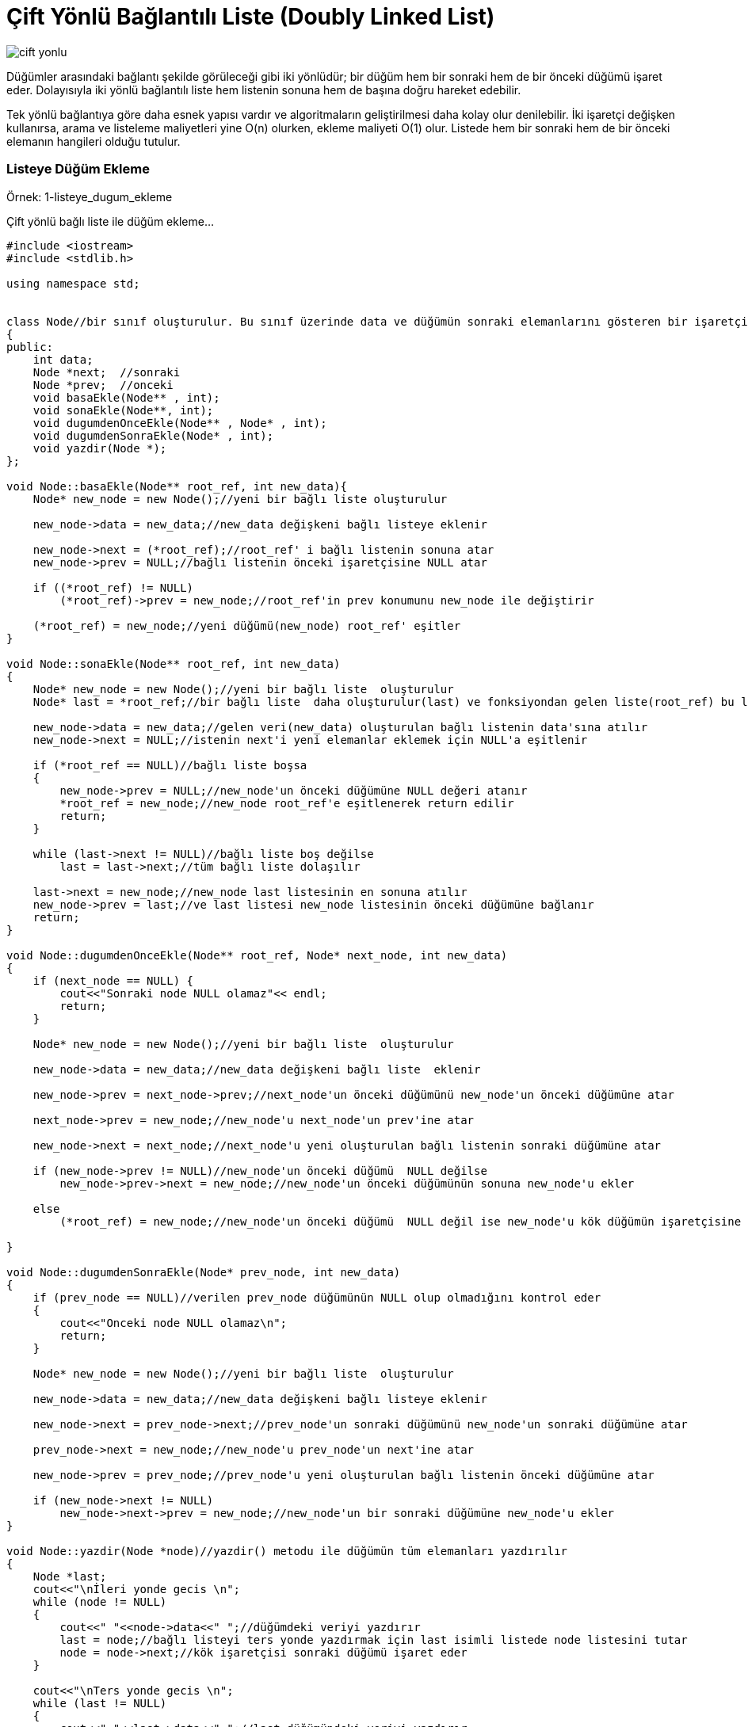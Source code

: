 = Çift Yönlü Bağlantılı Liste (Doubly Linked List)

image::images/cift_yonlu.png[]

Düğümler arasındaki bağlantı şekilde görüleceği gibi iki yönlüdür; bir düğüm hem bir sonraki hem de bir önceki düğümü işaret eder. Dolayısıyla iki yönlü bağlantılı liste hem listenin sonuna hem de başına doğru hareket edebilir.

Tek yönlü bağlantıya göre daha esnek yapısı vardır ve algoritmaların geliştirilmesi daha kolay olur denilebilir. İki işaretçi değişken kullanırsa, arama ve listeleme maliyetleri yine O(n) olurken, ekleme maliyeti O(1) olur.
Listede hem bir sonraki hem de bir önceki elemanın hangileri olduğu tutulur.


=== Listeye Düğüm Ekleme

Örnek: 1-listeye_dugum_ekleme

Çift yönlü bağlı liste ile düğüm ekleme...

[source, c++]
----
#include <iostream>
#include <stdlib.h>

using namespace std;


class Node//bir sınıf oluşturulur. Bu sınıf üzerinde data ve düğümün sonraki elemanlarını gösteren bir işaretçi ve fonksiyonları tutulur.
{
public:
    int data;
    Node *next;  //sonraki
    Node *prev;  //onceki
    void basaEkle(Node** , int);
    void sonaEkle(Node**, int);
    void dugumdenOnceEkle(Node** , Node* , int);
    void dugumdenSonraEkle(Node* , int);
    void yazdir(Node *);
};

void Node::basaEkle(Node** root_ref, int new_data){
    Node* new_node = new Node();//yeni bir bağlı liste oluşturulur

    new_node->data = new_data;//new_data değişkeni bağlı listeye eklenir

    new_node->next = (*root_ref);//root_ref' i bağlı listenin sonuna atar
    new_node->prev = NULL;//bağlı listenin önceki işaretçisine NULL atar

    if ((*root_ref) != NULL)
        (*root_ref)->prev = new_node;//root_ref'in prev konumunu new_node ile değiştirir

    (*root_ref) = new_node;//yeni düğümü(new_node) root_ref' eşitler
}

void Node::sonaEkle(Node** root_ref, int new_data)
{
    Node* new_node = new Node();//yeni bir bağlı liste  oluşturulur
    Node* last = *root_ref;//bir bağlı liste  daha oluşturulur(last) ve fonksiyondan gelen liste(root_ref) bu listeye atılır

    new_node->data = new_data;//gelen veri(new_data) oluşturulan bağlı listenin data'sına atılır
    new_node->next = NULL;//istenin next'i yeni elemanlar eklemek için NULL'a eşitlenir

    if (*root_ref == NULL)//bağlı liste boşsa
    {
        new_node->prev = NULL;//new_node'un önceki düğümüne NULL değeri atanır
        *root_ref = new_node;//new_node root_ref'e eşitlenerek return edilir
        return;
    }

    while (last->next != NULL)//bağlı liste boş değilse
        last = last->next;//tüm bağlı liste dolaşılır

    last->next = new_node;//new_node last listesinin en sonuna atılır
    new_node->prev = last;//ve last listesi new_node listesinin önceki düğümüne bağlanır
    return;
}

void Node::dugumdenOnceEkle(Node** root_ref, Node* next_node, int new_data)
{
    if (next_node == NULL) {
        cout<<"Sonraki node NULL olamaz"<< endl;
        return;
    }

    Node* new_node = new Node();//yeni bir bağlı liste  oluşturulur

    new_node->data = new_data;//new_data değişkeni bağlı liste  eklenir

    new_node->prev = next_node->prev;//next_node'un önceki düğümünü new_node'un önceki düğümüne atar

    next_node->prev = new_node;//new_node'u next_node'un prev'ine atar

    new_node->next = next_node;//next_node'u yeni oluşturulan bağlı listenin sonraki düğümüne atar

    if (new_node->prev != NULL)//new_node'un önceki düğümü  NULL değilse
        new_node->prev->next = new_node;//new_node'un önceki düğümünün sonuna new_node'u ekler

    else
        (*root_ref) = new_node;//new_node'un önceki düğümü  NULL değil ise new_node'u kök düğümün işaretçisine atar

}

void Node::dugumdenSonraEkle(Node* prev_node, int new_data)
{
    if (prev_node == NULL)//verilen prev_node düğümünün NULL olup olmadığını kontrol eder
    {
        cout<<"Onceki node NULL olamaz\n";
        return;
    }

    Node* new_node = new Node();//yeni bir bağlı liste  oluşturulur

    new_node->data = new_data;//new_data değişkeni bağlı listeye eklenir

    new_node->next = prev_node->next;//prev_node'un sonraki düğümünü new_node'un sonraki düğümüne atar

    prev_node->next = new_node;//new_node'u prev_node'un next'ine atar

    new_node->prev = prev_node;//prev_node'u yeni oluşturulan bağlı listenin önceki düğümüne atar

    if (new_node->next != NULL)
        new_node->next->prev = new_node;//new_node'un bir sonraki düğümüne new_node'u ekler
}

void Node::yazdir(Node *node)//yazdir() metodu ile düğümün tüm elemanları yazdırılır
{
    Node *last;
    cout<<"\nİleri yonde gecis \n";
    while (node != NULL)
    {
        cout<<" "<<node->data<<" ";//düğümdeki veriyi yazdırır
        last = node;//bağlı listeyi ters yonde yazdırmak için last isimli listede node listesini tutar
        node = node->next;//kök işaretçisi sonraki düğümü işaret eder
    }

    cout<<"\nTers yonde gecis \n";
    while (last != NULL)
    {
        cout<<" "<<last->data<<" ";//last düğümündeki veriyi yazdırır
        last = last->prev;//kök işaretçisi önceki düğümü işaret eder
    }
}


int main()
{
    Node node;
    Node *root = NULL;

    node.sonaEkle(&root,5);//düğümün sonuna 5,6 değerleri eklenir
    node.sonaEkle(&root,6);
    node.dugumdenOnceEkle(&root,root->next,15);//root->next'inin önceki düğümüne 15 değerini ekler
    node.sonaEkle(&root,7);//düğümün sonuna 7 değeri eklenir
    node.dugumdenSonraEkle(root->next,12);//root->next'inin sonraki düğümüne 12 değerini ekler
    node.sonaEkle(&root,8);//düğümün sonuna 8 değeri eklenir

    cout << "Bağli Liste: ";
    node.yazdir(root);//bağlı liste yazdırılır

    return 0;
}
----

Ekran Çıktısı:

 /home/asli/Documents/boost_calismalar/veri_yapilari/linked_list/doubly_linked_list/C++/1-listeye_dugum_ekleme/cmake-build-debug/1_listeye_dugum_ekleme
 Bağli Liste: 
 İleri yonde gecis 
 5  15  12  6  7  8 
 Ters yonde gecis 
 8  7  6  12  15  5 

=== Listeden Düğüm Silme

Örnek: 2-listeden_dugum_silme

Çift yönlü bağlı listeden düğüm silme


[source, c++]
----
#include <iostream>
#include <stdlib.h>

using namespace std;

class Node{//bir sınıf oluşturulur. Bu sınıf üzerinde data ve düğümün sonraki elemanlarını gösteren bir işaretçi ve fonksiyonları tutulur.
public:
    int data;
    Node *next; //sonraki
    Node *prev; //onceki
    void deleteNode(Node **, Node *);
    void basaEkle(Node** , int);
    void yazdir(Node *);
};

void Node::deleteNode(Node **root_ref, Node *sil)
{
    if (*root_ref == NULL || sil == NULL)//fonksiyondan gelen bağlı liste NULL ise return komutu çalışır
        return;

    if (*root_ref == sil)//silinecek düğüm kök düğüm(root_ref) ise
        *root_ref = sil->next;

    if (sil->next != NULL)//silinecek düğüm son düğüm değilse sil bağlı listesindeki sonraki değeri ile değiştirir
        sil->next->prev = sil->prev;

    if (sil->prev != NULL)//silinecek düğüm ilk düğüm değilse il bağlı listesindeki önceki değeri ile değiştirir
        sil->prev->next = sil->next;

    free(sil);//sil tarafından işgal edilen bellek silinir
    return;
}


void Node::basaEkle(Node** root_ref, int new_data){
    Node* new_node = new Node();//yeni bir bağlı liste oluşturulur

    new_node->data = new_data;//new_data değişkeni bağlı listeye eklenir

    new_node->next = (*root_ref);//root_ref' i bağlı listenin sonuna atar
    new_node->prev = NULL;//bağlı listenin önceki işaretçisine NULL atar

    if ((*root_ref) != NULL)
        (*root_ref)->prev = new_node;//root_ref'in prev konumunu new_node ile değiştirir

    (*root_ref) = new_node;//yeni düğümü(new_node) root_ref' eşitler
}


void Node::yazdir(Node *node)//yazdir() metodu ile düğümün tüm elemanları yazdırılır
{
    while (node != NULL)
    {
        cout<<" "<<node->data<<" ";//düğümdeki veriyi yazdırır
        node = node->next;//kök işaretçisi sonraki düğümü işaret eder
    }
}

int main()
{
    Node node;//fonksiyonları çağırmak için bir nesne oluşturulur
    Node *root = NULL;//düğüm oluşturulur

    // 10<->8<->4<->2
    node.basaEkle(&root, 2);//bağlı listeye 2,4,8,10 değerleri eklenir
    node.basaEkle(&root, 4);
    node.basaEkle(&root, 8);
    node.basaEkle(&root, 10);


    cout << "Linked list:\n";
    node.yazdir(root);//liste yazdırılır

    node.deleteNode(&root, root); //ilk dugumu sil
    node.deleteNode(&root, root->next); //orta dugumu sil
    node.deleteNode(&root, root->next); //son dugumu sil

    cout << "\nDegistirilmis Linked list:\n";
    node.yazdir(root);

    return 0;
}
----

Ekran Çıktısı:

 Linked list:
 10  8  4  2 
 Degistirilmis Linked list:
 8 
 
=== Listeyi Ters Çevirme

Örnek: 3-listeyi_ters_cevir

Çift yönlü bağlı listeyi ters çevirme

[source,c++]
----
#include <iostream>
#include <stdlib.h>

using namespace std;

class Node
{
public:
    int data;
    Node *next;
    Node *prev;
    void reverse(Node **);
    void basaEkle(Node **, int);
    void yazdir(Node *);
};

void Node::reverse(Node **root_ref)
{
    Node *temp = NULL;
    Node *current = *root_ref;

    while (current != NULL)
    {
        temp = current->prev;//listenin önceki düğümü temp düğümünde tutulur
        current->prev = current->next;//listenin sonraki düğümü ile önceki düğümü yer değiştirir
        current->next = temp;//temp düğümünde tutulan önceki düğüm sonraki düğüme atılır
        current = current->prev;//current listesi önceki düğüme eşitlenir
    }

    if(temp != NULL )
        *root_ref = temp->prev;//root_ref listesi önceki düğüme eşitlenir
}

void Node::basaEkle(Node** root_ref, int new_data){
    Node* new_node = new Node();//yeni bir bağlı liste oluşturulur

    new_node->data = new_data;//new_data değişkeni bağlı listeye eklenir

    new_node->next = (*root_ref);//root_ref' i bağlı listenin sonuna atar
    new_node->prev = NULL;//bağlı listenin önceki işaretçisine NULL atar

    if ((*root_ref) != NULL)
        (*root_ref)->prev = new_node;//root_ref'in prev konumunu new_node ile değiştirir

    (*root_ref) = new_node;//yeni düğümü(new_node) root_ref' eşitler
}


void Node::yazdir(Node *node)//yazdir() metodu ile düğümün tüm elemanları yazdırılır
{
    while (node != NULL)
    {
        cout<<" "<<node->data<<" ";//düğümdeki veriyi yazdırır
        node = node->next;//kök işaretçisi sonraki düğümü işaret eder
    }
}

int main()
{
    Node node;//fonksiyonları çağırmak için bir nesne oluşturulur
    Node *root = NULL;//düğüm oluşturulur

    // 10->8->4->2
    node.basaEkle(&root, 2);//bağlı listeye 2,4,8,10 değerleri eklenir
    node.basaEkle(&root, 4);
    node.basaEkle(&root, 8);
    node.basaEkle(&root, 10);

    cout << "Linked list:\n";
    node.yazdir(root);//liste yazdırılır

    node.reverse(&root);//reverse() fonksiyonu çağrılır

    cout << "\nDegistirilmis Linked list:\n";
    node.yazdir(root);

    return 0;
}
----

Ekran Çıktısı:

 Linked list:
 10  8  4  2 
 Degistirilmis Linked list:
 2  4  8  10 
 
=== Quick Sort ile Listeyi Sıralama
Örnek: 4-quick_sort

quick sort ile bağlı listeyi sıralama

[source,c++]
----
#include <iostream>
#include <stdlib.h>

using namespace std;

//quick sort ile bağlı listeyi sıralama
class Node{
public:
    int data;
    Node *next;
    Node *prev;
    void swap ( int*, int*);
    Node *lastNode(Node *);
    Node *bol(Node *, Node *);
    void _quickSort(Node *, Node *);
    void quickSort(Node *);
    void yazdir(Node *);
    void basaEkle(Node **, int);
};

//İki işaretçiyi değiştirmek etmek için kullanılan fonksiyon
void Node::swap ( int* a, int* b ){
    int t = *a; *a = *b; *b = t;
}

//Bağlantılı listenin son düğümünü bulmak için bir yardımcı fonksiyon
Node *Node::lastNode(Node *root){
    while (root && root->next)
        root = root->next;
    return root;
}


/*Son öğeyi pivot olarak değerlendirir, pivot öğesini sıralanmış dizideki doğru konumuna yerleştirir ve tüm küçük
 (pivot'tan daha küçük) pivotun soluna ve tüm büyük öğelerin pivotun sağına yerleştirir*/
Node *Node::bol(Node *l, Node *h){
   int x = h->data;//pivotu h elemanı olarak ayarla
    Node *i = l->prev;

    for (Node *j = l; j != h; j = j->next)
    {
        if (j->data <= x)
        {
            i = (i == NULL)? l : i->next;//dizi için i++' ya benzer

            swap(&(i->data), &(j->data));
        }
    }
    i = (i == NULL)? l : i->next;
    swap(&(i->data), &(h->data));
    return i;
}

//Bağlantılı liste için quicksort'un recursive ile olan fonksiyon uygulaması
void Node::_quickSort(Node *node, Node *lastNode)
{
    if (lastNode != NULL && node != lastNode && node != lastNode->next)
    {
        Node *p = bol(node, lastNode);
        _quickSort(node, p->prev);
        _quickSort(p->next, lastNode);
    }
}
//Bağlantılı bir listeyi sıralamak için ana fonksiyon. _quicksort() fonksiyonunu çağırır
void Node::quickSort(Node *root)
{
    Node *r= lastNode(root);

    _quickSort(root, r);
}

void Node::basaEkle(Node** root_ref, int new_data){
    Node* new_node = new Node();//yeni bir bağlı liste oluşturulur

    new_node->data = new_data;//new_data değişkeni bağlı listeye eklenir

    new_node->next = (*root_ref);//root_ref' i bağlı listenin sonuna atar
    new_node->prev = NULL;//bağlı listenin önceki işaretçisine NULL atar

    if ((*root_ref) != NULL)
        (*root_ref)->prev = new_node;//root_ref'in prev konumunu new_node ile değiştirir

    (*root_ref) = new_node;//yeni düğümü(new_node) root_ref' eşitler
}


void Node::yazdir(Node *node)//yazdir() metodu ile düğümün tüm elemanları yazdırılır
{
    while (node != NULL)
    {
        cout<<" "<<node->data<<" ";//düğümdeki veriyi yazdırır
        node = node->next;//kök işaretçisi sonraki düğümü işaret eder
    }
}

int main()
{
    Node node;//fonksiyonları çağırmak için bir nesne oluşturulur
    Node *root = NULL;//düğüm oluşturulur

    node.basaEkle(&root, 5);//bağlı listeye 5,20,4,3,30 değerleri eklenir
    node.basaEkle(&root, 20);
    node.basaEkle(&root, 4);
    node.basaEkle(&root, 3);
    node.basaEkle(&root, 30);

    cout << "Sıralamadan once baglantili liste \n";
    node.yazdir(root);//listeyi yazdırır

    node.quickSort(root);//listeyi quick sort ile sıralar

    cout << "Sıralamadan sonra baglantili liste \n";
    node.yazdir(root);

    return 0;
}
----

Ekran Çıktısı:

 Sıralamadan once baglantili liste 
 30  3  4  20  5 
 Sıralamadan sonra baglantili liste 
 3  4  5  20  30 
 
=== Merge Sort ile Listeyi Sıralama
Örnek: 5-merge_sort

merge sort ile bağlı listeyi sıralama

[source,c++]
----
#include <iostream>

using namespace std;

class Node
{
public:
    int data;
    Node *next, *prev;
    Node *split(Node *);
    Node *merge(Node *, Node *);
    Node *mergeSort(Node *);
    void insert(Node **, int);
    void yazdir(Node *);
    void swap(int *, int *);
};

//bağlı iki listeyi birleştiren fonksiyon
Node *Node::merge(Node *first, Node *second)
{
    if (!first)//ilk bağlı liste boşsa
        return second;

    if (!second)//ikinci bağlı liste boşsa
        return first;

    if (first->data < second->data)//ilk bağlı listedeki değer ikinci bağlı listedeki değerden daha küçük ise
    {
        first->next = merge(first->next,second);
        first->next->prev = first;
        first->prev = NULL;
        return first;
    }
    else//ikinci bağlı listedeki değer ilk bağlantılı listedeki değerden daha küçük ise
    {
        second->next = merge(first,second->next);
        second->next->prev = second;
        second->prev = NULL;
        return second;
    }
}
//mergeSort sıralaması yapan fonksiyon
Node *Node::mergeSort(Node *root)
{
    if (!root || !root->next)
        return root;
    Node *second = split(root);

    //Sol ve sağ yarılar için tekrar aynı işlemleri yapar
    root = mergeSort(root);
    second = mergeSort(second);

    //Sıralanan iki yarıyı birleştirir
    return merge(root,second);
}
//çift bağlı listenin başında yeni bir düğüm eklemek için oluşturulan fonksiyon
void Node::insert(Node **root, int data)
{
    Node *temp = new Node();
    temp->data = data;
    temp->next = temp->prev = NULL;
    if (!(*root))
        (*root) = temp;
    else
    {
        temp->next = *root;
        (*root)->prev = temp;
        (*root) = temp;
    }
}

void Node::yazdir(Node *root)
{
    Node *temp = root;
    cout<<"kucukten->buyuge\n";
    while (root)
    {
        cout << root->data << " ";
        temp = root;
        root = root->next;
    }
    cout  << "\nbuyukten->kucuge\n";
    while (temp)
    {
        cout << temp->data << " ";
        temp = temp->prev;
    }
}

//iki tamsayıyı değiştirmek için fonksiyon
void Node::swap(int *A, int *B)
{
    int temp = *A;
    *A = *B;
    *B = temp;
}

//çift katlı bağlı listeyi bölmek için fonksiyon
Node *Node::split(Node *head)
{
    Node *fast = head,*slow = head;
    while (fast->next && fast->next->next)
    {
        fast = fast->next->next;
        slow = slow->next;
    }
    Node *temp = slow->next;
    slow->next = NULL;
    return temp;
}

int main(void)
{
    Node node;
    Node *root = NULL;

    node.insert(&root, 5);//bağlı listeye 5,0,4,3,30,10 değerlerini ekler
    node.insert(&root, 20);
    node.insert(&root, 4);
    node.insert(&root, 3);
    node.insert(&root, 30);
    node.insert(&root, 10);
    cout << "Bagli liste\n";
    node.yazdir(root);//listeyi yazdırır
    root = node.mergeSort(root);//bağlı listeyi merge sort ile sıralar
    cout << "\nSiralamadan sonra bagli liste\n";
    node.yazdir(root);
    return 0;
}

----


Ekran Çıktısı:

 Bagli liste
 kucukten->buyuge
 10 30 3 4 20 5 
 buyukten->kucuge
 5 20 4 3 30 10 
 Siralamadan sonra bagli liste
 kucukten->buyuge
 3 4 5 10 20 30 
 buyukten->kucuge
 30 20 10 5 4 3 


=== Indekse Göre Listeden Düğüm Silme
Örnek:6-indekse_gore_silme

Çift yönlü bağlı listeden index numarası ile düğüm silme

[source,c++]
----
#include <iostream>
#include <stdlib.h>

using namespace std;

class Node {
public:
    int data;
    Node* next;
    Node* prev;
    void deleteNode(Node **,  Node*);
    void deleteNodeAtGivenPos(Node **, int);
    void basaEkle(Node **, int);
    void yazdir(Node* );
};

void Node::deleteNode(Node **root_ref,  Node* del)
{
    if (*root_ref == NULL || del == NULL)
        return;

    //silinecek düğüm kök düğümse
    if (*root_ref == del)
        *root_ref = del->next;

    //silinecek düğüm son düğüm değilse del bagli listesinin sonraki düğümünü değiştir
    if (del->next != NULL)
        del->next->prev = del->prev;

    //silinecek düğüm ilk düğüm değilse del bagli listesinin önceki düğümünü değiştir
    if (del->prev != NULL)
        del->prev->next = del->next;

    free(del);//del tarafından tutulan belleği boşaltır
}

void Node::deleteNodeAtGivenPos(Node **root_ref, int index)
{
    if (*root_ref == NULL || index <= 0)
        return;

    Node* current = *root_ref;

    for (int i = 1; current != NULL && i < index; i++)
        current = current->next;//tüm listeyi dolaşır

    if (current == NULL)//liste NULL ise fonksiyondan öıkar
        return;

    deleteNode(root_ref, current);//deleteNode() fonksiyonu ile verilen indeksi siler
}

void Node::basaEkle(Node** root_ref, int new_data){
    Node* new_node = new Node();//yeni bir bağlı liste oluşturulur

    new_node->data = new_data;//new_data değişkeni bağlı listeye eklenir

    new_node->next = (*root_ref);//root_ref' i bağlı listenin sonuna atar
    new_node->prev = NULL;//bağlı listenin önceki işaretçisine NULL atar

    if ((*root_ref) != NULL)
        (*root_ref)->prev = new_node;//root_ref'in prev konumunu new_node ile değiştirir

    (*root_ref) = new_node;//yeni düğümü(new_node) root_ref' eşitler
}


void Node::yazdir(Node *node)//yazdir() metodu ile düğümün tüm elemanları yazdırılır
{
    while (node != NULL)
    {
        cout<<" "<<node->data<<" ";//düğümdeki veriyi yazdırır
        node = node->next;//kök işaretçisi sonraki düğümü işaret eder
    }
}

int main()
{
    Node node;
    Node* root = NULL;

    // 10<->8<->4<->2<->5
    node.basaEkle(&root, 5);//bağlı listenin başına 5,2,4,8,10 değerlerini ekler
    node.basaEkle(&root, 2);
    node.basaEkle(&root, 4);
    node.basaEkle(&root, 8);
    node.basaEkle(&root, 10);

    cout << "Baglantili Liste\n";
    node.yazdir(root);//bağlı listeyi yazdırır

    int n = 2;//listeden silinecek index


    node.deleteNodeAtGivenPos(&root, n);//2. sıradaki veriyi siler
    //node.deleteNode(&root,root->next);//verilen adresteki bağlı listenin root->next'indeki düğümü siler

    cout << "\nSilindikten Sonra Baglantili Liste\n";
    node.yazdir(root);

    return 0;
}

----

Ekran Çıktısı:

 Baglantili Liste
 10  8  4  2  5 
 Silindikten Sonra Baglantili Liste
 10  4  2  5 

=== Listedeki Sıralanmış Tekrarlı Düğümleri Silme
Örnek:7-siralanmis_tekrarli_verileri_sil

Bağlı liste içerisinde sıralı-tekrarlı verilerden tekrarlı olanları kaldırır...

[source,c++]
----
#include <iostream>
#include <stdlib.h>

using namespace std;

class Node {
public:
    int data;
    Node *next;
    Node *prev;
    void deleteNode(Node **, Node *);
    void removeDuplicates(Node** );
    void basaEkle(Node **, int);
    void yazdir(Node *);
};

void Node::deleteNode(Node **root_ref,  Node* del)
{
    if (*root_ref == NULL || del == NULL)
        return;

    //silinecek düğüm kök düğümse
    if (*root_ref == del)
        *root_ref = del->next;

    //silinecek düğüm son düğüm değilse del bagli listesinin sonraki düğümünü değiştir
    if (del->next != NULL)
        del->next->prev = del->prev;

    //silinecek düğüm ilk düğüm değilse del bagli listesinin önceki düğümünü değiştir
    if (del->prev != NULL)
        del->prev->next = del->next;

    free(del);//del tarafından tutulan belleği boşaltır
}

void Node::removeDuplicates(Node** root_ref)
{
    if ((*root_ref) == NULL)
        return;

     Node *current = *root_ref;

    while (current->next != NULL) {

        if (current->data == current->next->data)//düğümdeki veri ile sonraki düğümdeki veri aynı ise
            deleteNode(root_ref, current->next);//deleteNode() fonksiyonu çağırılarak düğüm silinir

        else//düğümdeki veri ile sonraki düğümdeki veri aynı değilse
            current = current->next;//bir sonraki düğüme geçilir
    }
}

void Node::basaEkle(Node** root_ref, int new_data){
    Node* new_node = new Node();//yeni bir bağlı liste oluşturulur

    new_node->data = new_data;//new_data değişkeni bağlı listeye eklenir

    new_node->next = (*root_ref);//root_ref' i bağlı listenin sonuna atar
    new_node->prev = NULL;//bağlı listenin önceki işaretçisine NULL atar

    if ((*root_ref) != NULL)
        (*root_ref)->prev = new_node;//root_ref'in prev konumunu new_node ile değiştirir

    (*root_ref) = new_node;//yeni düğümü(new_node) root_ref' eşitler
}

void Node::yazdir(Node *node)//yazdir() metodu ile düğümün tüm elemanları yazdırılır
{
    if (node == NULL)
        cout << "Cift katli bagli liste bos!!!";
    while (node != NULL)
    {
        cout<<" "<<node->data<<" ";//düğümdeki veriyi yazdırır
        node = node->next;//kök işaretçisi sonraki düğümü işaret eder
    }
}

int main()
{
    Node node;
    Node *root = NULL;

    //4<->4<->4<->4<->6<->8<->8<->10<->12<->12
    node.basaEkle(&root, 12);//bağlı listenin başına 12,12,10,8,8,6,4,4,4,4 değerlerini ekler
    node.basaEkle(&root, 12);
    node.basaEkle(&root, 10);
    node.basaEkle(&root, 8);
    node.basaEkle(&root, 8);
    node.basaEkle(&root, 6);
    node.basaEkle(&root, 4);
    node.basaEkle(&root, 4);
    node.basaEkle(&root, 4);
    node.basaEkle(&root, 4);

    cout << "Linked list:\n";
    node.yazdir(root);//bağlı listeyi yazdırır

    node.removeDuplicates(&root);//sıralı ve tekrar eden verileri siler

    cout << "\nYeni Linked List\n";
    node.yazdir(root);

    return 0;
}

----


Ekran Çıktısı:

 Linked list:
 4  4  4  4  6  8  8  10  12  12 
 Yeni Linked List
 4  6  8  10  12 

=== Listedeki Sıralanmamış Tekrarlı Düğümleri Silme
Örnek:8-siralanmamis_tekrarli_verileri_sil

Bağlı liste içerisinde sıralanmamış-tekrarlı verilerden tekrarlı olanları kaldırır...

[source,c++]
----
#include <iostream>
#include <stdlib.h>

using namespace std;

class Node {
public:
    int data;
    Node *next;
    Node *prev;
    void deleteNode(Node **, Node *);
    void removeDuplicates(Node **);
    void basaEkle(Node **, int);
    void yazdir(Node *);
};

void Node::deleteNode(Node **root_ref,  Node* del)
{
    if (*root_ref == NULL || del == NULL)
        return;

    //silinecek düğüm kök düğümse
    if (*root_ref == del)
        *root_ref = del->next;

    //silinecek düğüm son düğüm değilse del bagli listesinin sonraki düğümünü değiştir
    if (del->next != NULL)
        del->next->prev = del->prev;

    //silinecek düğüm ilk düğüm değilse del bagli listesinin önceki düğümünü değiştir
    if (del->prev != NULL)
        del->prev->next = del->next;

    free(del);//del tarafından tutulan belleği boşaltır
}

void Node::removeDuplicates(Node **root_ref)
{
    if((*root_ref) == NULL ||
        (*root_ref)->next == NULL)
        return;

     Node *ptr1, *ptr2;

    for(ptr1 = *root_ref; ptr1 != NULL; ptr1 = ptr1->next) {
        ptr2 = ptr1->next;

        while (ptr2 != NULL) {

            if(ptr1->data == ptr2->data) {//düğümdeki veriler aynı ise

                 Node* next = ptr2->next;

                deleteNode(root_ref, ptr2);//deleteNode() fonksiyonu çağırılarak düğüm silinir

                ptr2 = next;
            }

            else//düğümdeki veriler aynı değilse
                ptr2 = ptr2->next;//bir sonraki düğüme geçilir
        }
    }
}

void Node::basaEkle(Node** root_ref, int new_data){
    Node* new_node = new Node();//yeni bir bağlı liste oluşturulur

    new_node->data = new_data;//new_data değişkeni bağlı listeye eklenir

    new_node->next = (*root_ref);//root_ref' i bağlı listenin sonuna atar
    new_node->prev = NULL;//bağlı listenin önceki işaretçisine NULL atar

    if ((*root_ref) != NULL)
        (*root_ref)->prev = new_node;//root_ref'in prev konumunu new_node ile değiştirir

    (*root_ref) = new_node;//yeni düğümü(new_node) root_ref' eşitler
}

void Node::yazdir(Node *node)//yazdir() metodu ile düğümün tüm elemanları yazdırılır
{
    if (node == NULL)
        cout << "Cift katli bagli liste bos!!!";
    while (node != NULL)
    {
        cout<<" "<<node->data<<" ";//düğümdeki veriyi yazdırır
        node = node->next;//kök işaretçisi sonraki düğümü işaret eder
    }
}

int main()
{
    Node node;
    Node *root = NULL;

    //8<->4<->4<->6<->4<->8<->4<->10<->12<->12
    node.basaEkle(&root, 12);//bağlı listenin başına, 12,12,10,4,8,4,6,4,4,8 elemanları eklenir
    node.basaEkle(&root, 12);
    node.basaEkle(&root, 10);
    node.basaEkle(&root, 4);
    node.basaEkle(&root, 8);
    node.basaEkle(&root, 4);
    node.basaEkle(&root, 6);
    node.basaEkle(&root, 4);
    node.basaEkle(&root, 4);
    node.basaEkle(&root, 8);

    cout << "Linked List:\n";
    node.yazdir(root);//bağlı liste yazdırılır

    node.removeDuplicates(&root);//sıralamamış-tekrarlı düğümleri siler

    cout << "\nYeni Linked List:\n";
    node.yazdir(root);

    return 0;
}

----


Ekran Çıktısı:
 
 Linked List:
 8  4  4  6  4  8  4  10  12  12 
 Yeni Linked List:
 8  4  6  10  12 
 
=== Listenin Boyutunu Bulma
Örnek:9-listenin_boyutunu_bulma

Çift yönlü bağlı listenin boyutunu bulma...

[source,c++]
----
#include <iostream>
#include <stdlib.h>

using namespace std;

class Node
{
public:
    int data;
    Node *next;
    Node *prev;
    void basaEkle(Node **, int);
    int boyutBul(Node *);
    void yazdir(Node *);
};

int Node::boyutBul(Node *node)
{
    //tüm liste dolaşılarak elemanSayisi arttırılır ve eleman sayısı bulunarak return edilir
    int elemanSayisi = 0;
    while (node != NULL) {
        elemanSayisi++;
        node = node->next;
    }
    return elemanSayisi;
}

void Node::basaEkle(Node** root_ref, int new_data){
    Node* new_node = new Node();//yeni bir bağlı liste oluşturulur

    new_node->data = new_data;//new_data değişkeni bağlı listeye eklenir

    new_node->next = (*root_ref);//root_ref' i bağlı listenin sonuna atar
    new_node->prev = NULL;//bağlı listenin önceki işaretçisine NULL atar

    if ((*root_ref) != NULL)
        (*root_ref)->prev = new_node;//root_ref'in prev konumunu new_node ile değiştirir

    (*root_ref) = new_node;//yeni düğümü(new_node) root_ref' eşitler
}

void Node::yazdir(Node *node)//yazdir() metodu ile düğümün tüm elemanları yazdırılır
{
    if (node == NULL)
        cout << "Cift katli bagli liste bos!!!";
    while (node != NULL)
    {
        cout<<" "<<node->data<<" ";//düğümdeki veriyi yazdırır
        node = node->next;//kök işaretçisi sonraki düğümü işaret eder
    }
}

int main()
{
    Node node;
    Node *root = NULL;
    node.basaEkle(&root, 4);//bağlı listenin  başına 4,3,2,1 değerleri eklenir
    node.basaEkle(&root, 3);
    node.basaEkle(&root, 2);
    node.basaEkle(&root, 1);
    cout<<"Baglantili liste:"<< endl;
    node.yazdir(root);//bağlı liste yazdırılır
    cout << "\nBoyut= "<< node.boyutBul(root);//listenin boyutu
    return 0;
}
----


Ekran Çıktısı:

 Baglantili liste:
 1  2  3  4 
 Boyut= 4

=== Listeyi Sıralama
Örnek: 11-listeyi_siralama

Çift yönlü bağlı listeyi sıralama...

[source,c++]
----
#include <iostream>
#include <bits/stdc++.h>

using namespace std;

class Node {
public:
    int data;
    Node *next;
    Node *prev;
    struct compare;
    Node *sirala(Node *, int);
    void basaEkle(Node **, int);
    void yazdir(Node *);
};

struct Node::compare {
    bool operator()(Node *p1, Node *p2) {
        return p1->data > p2->data;
    }
};

Node *Node::sirala(Node *root, int dugumSayisi)
{
    if (root == NULL)//bağlı liste NULL ise hiçbir işlem yapmadan fonksiyondan çıkar
        return root;

    priority_queue<Node*, vector<Node*>, compare> pq;

    Node *newRoot = NULL, *last;

    for (int i = 0; root != NULL && i <= dugumSayisi; i++) {//priority_queue'ye bağlı listenin elemanları eklenir
        pq.push(root);
        root = root->next;
    }

    while (!pq.empty()) {//priority_queue boş değilse

        if (newRoot == NULL) {//newRoot baglı listesi NULL ise
            newRoot = pq.top();//pq'deki en yüksek elemanı newRoot'a eşitler
            newRoot->prev = NULL;//newRoot'un önceki düğümüne NULL atar
            last = newRoot;//last listesine newRoot listesini atar
        }

        else {//newRoot baglı listesi NULL değilse
            last->next = pq.top();//pq'deki en yüksek elemanı last listesinin son düğümüne ekler
            pq.top()->prev = last;//last listesini pq'deki en yüksek elemanın önündeki düğüme ekler
            last = pq.top();//pq'deki en yüksek elemanı last listesine atar
        }

        pq.pop();//pq'nun başındaki elemanı siler

        if (root != NULL) {
            pq.push(root);//root'u priority_queue(pq)'ya ekler
            root = root->next;
        }
    }
    last->next = NULL;

    return newRoot;//doldurulan bağlı liste return edilir
}

void Node::basaEkle(Node** root_ref, int new_data){
    Node* new_node = new Node();//yeni bir bağlı liste oluşturulur

    new_node->data = new_data;//new_data değişkeni bağlı listeye eklenir

    new_node->next = (*root_ref);//root_ref' i bağlı listenin sonuna atar
    new_node->prev = NULL;//bağlı listenin önceki işaretçisine NULL atar

    if ((*root_ref) != NULL)
        (*root_ref)->prev = new_node;//root_ref'in prev konumunu new_node ile değiştirir

    (*root_ref) = new_node;//yeni düğümü(new_node) root_ref' eşitler
}

void Node::yazdir(Node *node)//yazdir() metodu ile düğümün tüm elemanları yazdırılır
{
    if (node == NULL)
        cout << "Cift katli bagli liste bos!!!";
    while (node != NULL)
    {
        cout<<" "<<node->data<<" ";//düğümdeki veriyi yazdırır
        node = node->next;//kök işaretçisi sonraki düğümü işaret eder
    }
}

int main()
{
    Node node;
    Node *root = NULL;

    //3<->6<->2<->12<->56<->8
    node.basaEkle(&root, 8);//bağlı listenin  başına 8,56,12,2,6,3 değerleri eklenir
    node.basaEkle(&root, 56);
    node.basaEkle(&root, 12);
    node.basaEkle(&root, 2);
    node.basaEkle(&root, 6);
    node.basaEkle(&root, 3);

    int dugumSayisi = 5;

    cout << "Bagli liste:\n";
    node.yazdir(root);//bağlı listeyi yazdırır

    root = node.sirala(root, dugumSayisi);//bağlı liste sirala fonksiyonu ile sıralanır

    cout << "\nSirali bagli liste:\n";
    node.yazdir(root);

    return 0;
}
----


Ekran Çıktısı:

 Bagli liste:
 3  6  2  12  56  8 
 Sirali bagli liste:
 2  3  6  8  12  56 


